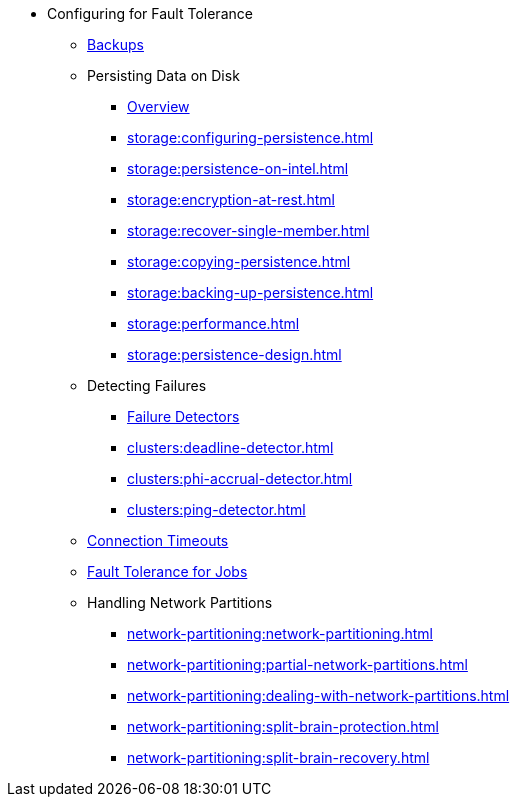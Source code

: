 * Configuring for Fault Tolerance
** xref:fault-tolerance:backups.adoc[Backups]
** Persisting Data on Disk
*** xref:storage:persistence.adoc[Overview]
*** xref:storage:configuring-persistence.adoc[]
*** xref:storage:persistence-on-intel.adoc[]
*** xref:storage:encryption-at-rest.adoc[]
*** xref:storage:recover-single-member.adoc[]
*** xref:storage:copying-persistence.adoc[]
*** xref:storage:backing-up-persistence.adoc[]
*** xref:storage:performance.adoc[]
*** xref:storage:persistence-design.adoc[]
** Detecting Failures
*** xref:clusters:failure-detector-configuration.adoc[Failure Detectors]
*** xref:clusters:deadline-detector.adoc[]
*** xref:clusters:phi-accrual-detector.adoc[]
*** xref:clusters:ping-detector.adoc[]
** xref:fault-tolerance:timeouts.adoc[Connection Timeouts]
** xref:fault-tolerance:fault-tolerance.adoc[Fault Tolerance for Jobs]
** Handling Network Partitions
*** xref:network-partitioning:network-partitioning.adoc[]
*** xref:network-partitioning:partial-network-partitions.adoc[]
*** xref:network-partitioning:dealing-with-network-partitions.adoc[]
*** xref:network-partitioning:split-brain-protection.adoc[]
*** xref:network-partitioning:split-brain-recovery.adoc[]
